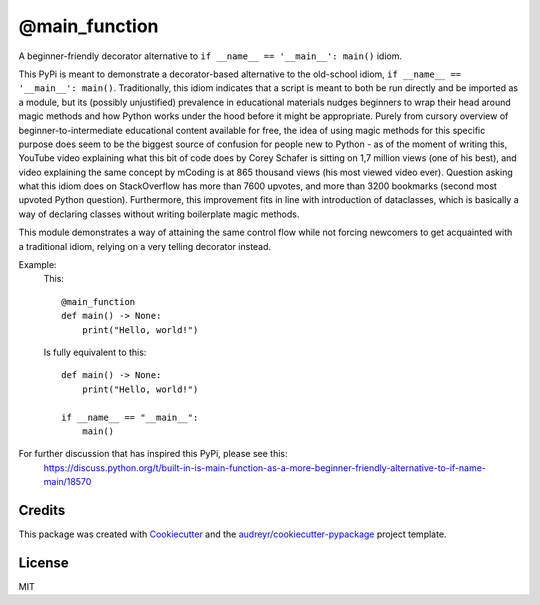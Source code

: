 ==============
@main_function
==============


.. image:: https://img.shields.io/pypi/v/main_function.svg
        :target: https://pypi.python.org/pypi/main_function

.. image:: https://img.shields.io/travis/vovavili/main_function.svg
        :target: https://travis-ci.com/vovavili/main_function

.. image:: https://readthedocs.org/projects/main-function/badge/?version=latest
        :target: https://main-function.readthedocs.io/en/latest/?version=latest
        :alt: Documentation Status


.. image:: https://pyup.io/repos/github/vovavili/main_function/shield.svg
     :target: https://pyup.io/repos/github/vovavili/main_function/
     :alt: Updates



A beginner-friendly decorator alternative to ``if __name__ == '__main__': main()`` idiom.


This PyPi is meant to demonstrate a decorator-based alternative to the old-school idiom,
``if __name__ == '__main__': main()``. Traditionally, this idiom indicates that a script
is meant to both be run directly and be imported as a module, but its (possibly unjustified)
prevalence in educational materials nudges beginners to wrap their head around magic methods
and how Python works under the hood before it might be appropriate.  Purely from cursory
overview of beginner-to-intermediate educational content available for free, the idea
of using magic methods for this specific purpose does seem to be the biggest source
of confusion for people new to Python - as of the moment of writing this, YouTube video
explaining what this bit of code does by Corey Schafer is sitting on 1,7 million views
(one of his best), and video explaining the same concept by mCoding is at 865 thousand
views (his most viewed video ever). Question asking what this idiom does on StackOverflow
has more than 7600 upvotes, and more than 3200 bookmarks (second most upvoted Python
question). Furthermore, this improvement fits in line with introduction of dataclasses,
which is basically a way of declaring classes without writing boilerplate magic methods.

This module demonstrates a way of attaining the same control flow while not forcing
newcomers to get acquainted with a traditional idiom, relying on a very telling
decorator instead.

Example:
    This::

        @main_function
        def main() -> None:
            print("Hello, world!")


    Is fully equivalent to this::

        def main() -> None:
            print("Hello, world!")

        if __name__ == "__main__":
            main()


For further discussion that has inspired this PyPi, please see this:
   https://discuss.python.org/t/built-in-is-main-function-as-a-more-beginner-friendly-alternative-to-if-name-main/18570




Credits
-------

This package was created with Cookiecutter_ and the `audreyr/cookiecutter-pypackage`_ project template.

.. _Cookiecutter: https://github.com/audreyr/cookiecutter
.. _`audreyr/cookiecutter-pypackage`: https://github.com/audreyr/cookiecutter-pypackage


License
-------
MIT
